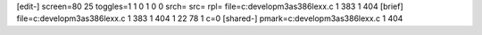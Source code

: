 [edit-]
screen=80 25
toggles=1 1 0 1 0 0
srch=
src=
rpl=
file=c:\develop\m3\as386\lexx.c 1 383 1 404
[brief]
file=c:\develop\m3\as386\lexx.c 1 383 1 404 1 22 78 1 c=0
[shared-]
pmark=c:\develop\m3\as386\lexx.c 1 404

